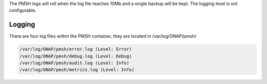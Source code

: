 .. This work is licensed under a Creative Commons Attribution 4.0 International License.
.. http://creativecommons.org/licenses/by/4.0

.. _Logging:

The PMSH logs will roll when the log file reaches 10Mb and a single backup will be kept. The logging level is not
configurable.

Logging
=======

There are four log files within the PMSH container, they are located in /var/log/ONAP/pmsh/

.. code-block:: bash

        /var/log/ONAP/pmsh/error.log (Level: Error)
        /var/log/ONAP/pmsh/debug.log (Level: Debug)
        /var/log/ONAP/pmsh/audit.log (Level: Info)
        /var/log/ONAP/pmsh/metrics.log (Level: Info)

